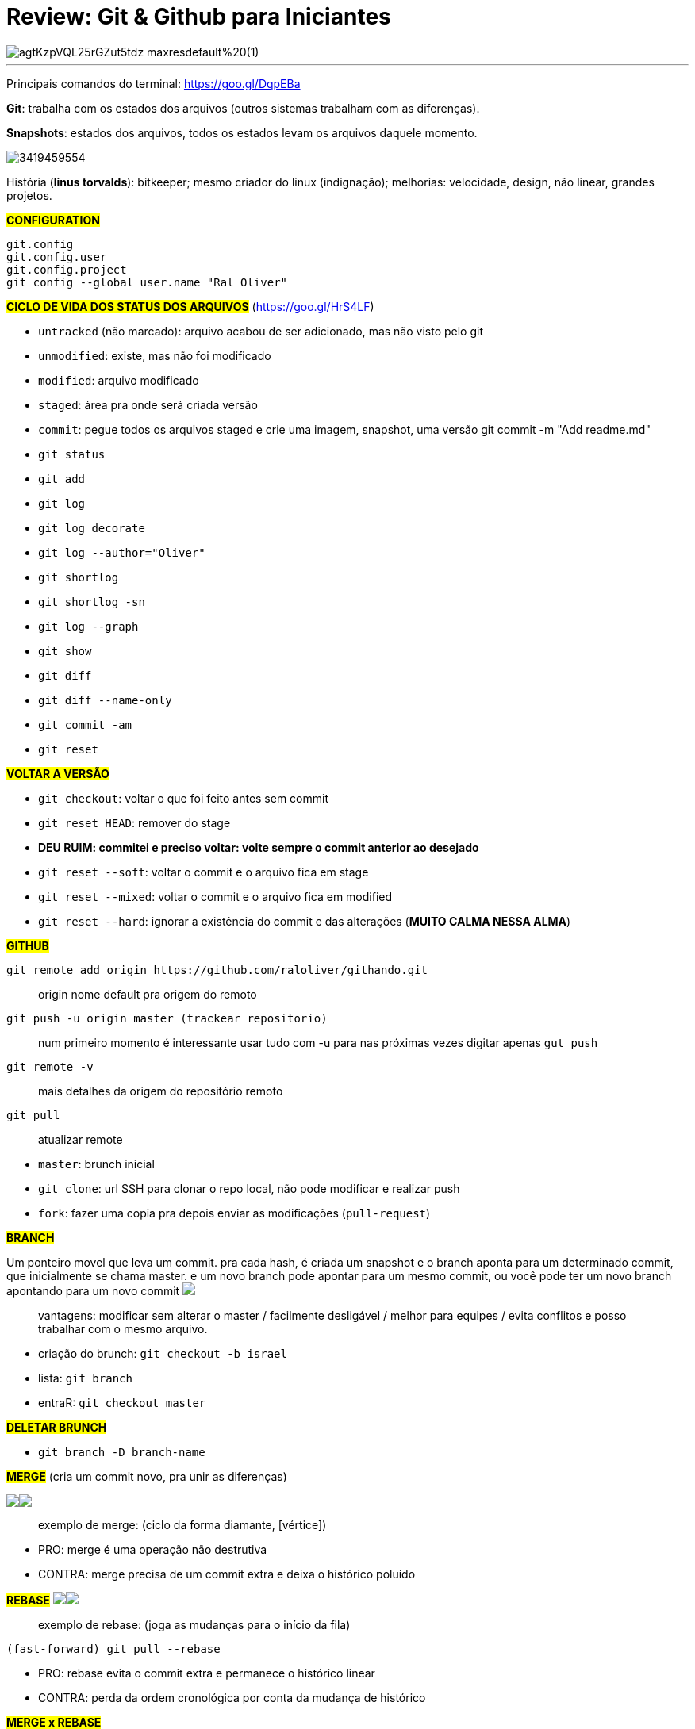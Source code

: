 = Review: Git & Github para Iniciantes
:published_at: 2017-02-07
:hp-tags: git, github, review, teachable, willianjusten, cursos

image::https://process.filestackapi.com/ADNupMnWyR7kCWRvm76Laz/resize=width:1440/https://d2vvqscadf4c1f.cloudfront.net/agtKzpVQL25rGZut5tdz_maxresdefault%20(1).jpg[]

---

Principais comandos do terminal: https://goo.gl/DqpEBa

*Git*: trabalha com os estados dos arquivos (outros sistemas trabalham com as diferenças).

*Snapshots*: estados dos arquivos, todos os estados levam os arquivos daquele momento. 

image::http://easycaptures.com/fs/uploaded/1132/3419459554.jpg[]

História (*linus torvalds*): bitkeeper; mesmo criador do linux (indignação); melhorias: velocidade, design, não linear, grandes projetos.

#*CONFIGURATION*#
```
git.config
git.config.user 
git.config.project
git config --global user.name "Ral Oliver"
```

#*CICLO DE VIDA DOS STATUS DOS ARQUIVOS*# (https://goo.gl/HrS4LF)

- `untracked` (não marcado): arquivo acabou de ser adicionado, mas não visto pelo git
- `unmodified`: existe, mas não foi modificado
- `modified`: arquivo modificado
- `staged`: área pra onde será criada versão
- `commit`: pegue todos os arquivos staged e crie uma imagem, snapshot, uma versão git commit -m "Add readme.md"
- `git status`
- `git add`
- `git log`
- `git log decorate`
- `git log --author="Oliver"`
- `git shortlog`
- `git shortlog -sn`
- `git log --graph`
- `git show`
- `git diff`
- `git diff --name-only`
- `git commit -am`
- `git reset`

#*VOLTAR A VERSÃO*#

- `git checkout`: voltar o que foi feito antes sem commit
- `git reset HEAD`: remover do stage
- *DEU RUIM: commitei e preciso voltar: volte sempre o commit anterior ao desejado*
- `git reset --soft`: voltar o commit e o arquivo fica em stage
- `git reset --mixed`: voltar o commit e o arquivo fica em modified
- `git reset --hard`: ignorar a existência do commit e das alterações (*MUITO CALMA NESSA ALMA*)

#*GITHUB*#
```
git remote add origin https://github.com/raloliver/githando.git
```
> origin nome default pra origem do remoto
```
git push -u origin master (trackear repositorio)
```
> num primeiro momento é interessante usar tudo com -u para nas próximas vezes digitar apenas `gut push`
```
git remote -v
```
> mais detalhes da origem do repositório remoto
```
git pull
```
> atualizar remote

- `master`: brunch inicial
- `git clone`: url SSH para clonar o repo local, não pode modificar e realizar push
- `fork`: fazer uma copia pra depois enviar as modificações (`pull-request`)

*#BRANCH#*

Um ponteiro movel que leva um commit. pra cada hash, é criada um snapshot e o branch aponta para um determinado commit, que inicialmente se chama master.
e um novo branch pode apontar para um mesmo commit, ou você pode ter um novo branch apontando para um novo commit  +++<img src="http://easycaptures.com/fs/uploaded/1132/4388317726.jpg" />+++

> vantagens: modificar sem alterar o master / facilmente desligável / melhor para equipes / evita conflitos e posso trabalhar com o mesmo arquivo.

- criação do brunch: `git checkout -b israel`  
- lista: `git branch`
- entraR: `git checkout master`

#*DELETAR BRUNCH*#

- `git branch -D branch-name`

*#MERGE#* (cria um commit novo, pra unir as diferenças)

+++<img src="http://easycaptures.com/fs/uploaded/1132/4825685558.jpg" /><img src="http://easycaptures.com/fs/uploaded/1132/3984703625.jpg" />+++ 

> exemplo de merge: (ciclo da forma diamante, [vértice])

- PRO: merge é uma operação não destrutiva
- CONTRA: merge precisa de um commit extra e deixa o histórico poluído

#*REBASE*# 
+++<img src="http://easycaptures.com/fs/uploaded/1132/4814535745.jpg" /><img src="http://easycaptures.com/fs/uploaded/1132/2156899863.jpg" />+++

> exemplo de rebase: (joga as mudanças para o início da fila)

`(fast-forward) git pull --rebase`

- PRO: rebase evita o commit extra e permanece o histórico linear
- CONTRA: perda da ordem cronológica por conta da mudança de histórico

#*MERGE x REBASE*#

> evite o chamado "guitar-hero" usando o merge, preferencialmente use o rebase.

`- git merge branch-name`

#*GIT STASH*#

- Responsável por guardar num arquivo, modificações que ainda não foram commitadas e que eu posso chamar depois.
- `git stash` (WIP: work in progress)
- `git stash apply`

*#ALIAS*#

`- git config --global alias.s status`

#*TAGS*#

- Delimitador com base em vários commits ou em novas versões que foram criadas.
- Geralmente utilizado para dar nome as versões.
- `git tag -a 0.0.1 -m "Beta Tester"`
- `git push origin master --tags`
- `git tag`
- `git blame`: alteração linha a linha, quem fez e qual arquivo foi alterado, se o arquivo foi renomeado, data de alteração e o que foi alterado.

*#GIT REVERT#*

- Busque o commit que deu problema em produção e volte a versão anterior usando o git revert hashdocomittquedeuruim

#*APAGAR TAGS E OUTROS NO REPOSITORIO REMOTO*#

- `git tag -d 1.0.1`
- `git push origin:.1.0.1`
- `git push origin: test`

#*GIT FLOW*#

- é uma extensão no git
- dois branches primários: master (em produção, [apenas pra merge]) e develop (para testes, [merge futuro para master])
- branches com ciclo de vida curtos: features, releases, hotfixes, bugfixes, supports.
- https://github.com/nvie/gitflow
- http://nvie.com/posts/a-successful-git-branching-model/